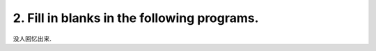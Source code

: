 ************************************************************************************************************************
2. Fill in blanks in the following programs.
************************************************************************************************************************

没人回忆出来.